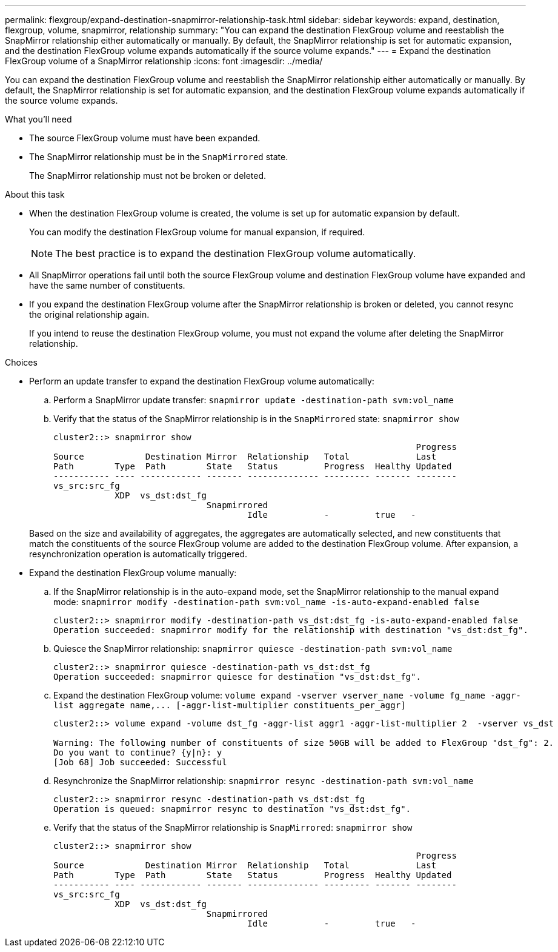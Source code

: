 ---
permalink: flexgroup/expand-destination-snapmirror-relationship-task.html
sidebar: sidebar
keywords: expand, destination, flexgroup, volume, snapmirror, relationship
summary: "You can expand the destination FlexGroup volume and reestablish the SnapMirror relationship either automatically or manually. By default, the SnapMirror relationship is set for automatic expansion, and the destination FlexGroup volume expands automatically if the source volume expands."
---
= Expand the destination FlexGroup volume of a SnapMirror relationship
:icons: font
:imagesdir: ../media/

[.lead]
You can expand the destination FlexGroup volume and reestablish the SnapMirror relationship either automatically or manually. By default, the SnapMirror relationship is set for automatic expansion, and the destination FlexGroup volume expands automatically if the source volume expands.

.What you'll need

* The source FlexGroup volume must have been expanded.
* The SnapMirror relationship must be in the `SnapMirrored` state.
+
The SnapMirror relationship must not be broken or deleted.

.About this task

* When the destination FlexGroup volume is created, the volume is set up for automatic expansion by default.
+
You can modify the destination FlexGroup volume for manual expansion, if required.
+
[NOTE]
====
The best practice is to expand the destination FlexGroup volume automatically.
====

* All SnapMirror operations fail until both the source FlexGroup volume and destination FlexGroup volume have expanded and have the same number of constituents.
* If you expand the destination FlexGroup volume after the SnapMirror relationship is broken or deleted, you cannot resync the original relationship again.
+
If you intend to reuse the destination FlexGroup volume, you must not expand the volume after deleting the SnapMirror relationship.

.Choices

* Perform an update transfer to expand the destination FlexGroup volume automatically:
 .. Perform a SnapMirror update transfer: `snapmirror update -destination-path svm:vol_name`
 .. Verify that the status of the SnapMirror relationship is in the `SnapMirrored` state: `snapmirror show`
+
----
cluster2::> snapmirror show
                                                                       Progress
Source            Destination Mirror  Relationship   Total             Last
Path        Type  Path        State   Status         Progress  Healthy Updated
----------- ---- ------------ ------- -------------- --------- ------- --------
vs_src:src_fg
            XDP  vs_dst:dst_fg
                              Snapmirrored
                                      Idle           -         true   -
----

+
Based on the size and availability of aggregates, the aggregates are automatically selected, and new constituents that match the constituents of the source FlexGroup volume are added to the destination FlexGroup volume. After expansion, a resynchronization operation is automatically triggered.
* Expand the destination FlexGroup volume manually:
 .. If the SnapMirror relationship is in the auto-expand mode, set the SnapMirror relationship to the manual expand mode: `snapmirror modify -destination-path svm:vol_name -is-auto-expand-enabled false`
+
----
cluster2::> snapmirror modify -destination-path vs_dst:dst_fg -is-auto-expand-enabled false
Operation succeeded: snapmirror modify for the relationship with destination "vs_dst:dst_fg".
----

 .. Quiesce the SnapMirror relationship: `snapmirror quiesce -destination-path svm:vol_name`
+
----
cluster2::> snapmirror quiesce -destination-path vs_dst:dst_fg
Operation succeeded: snapmirror quiesce for destination "vs_dst:dst_fg".
----

 .. Expand the destination FlexGroup volume: `+volume expand -vserver vserver_name -volume fg_name -aggr-list aggregate name,... [-aggr-list-multiplier constituents_per_aggr]+`
+
----
cluster2::> volume expand -volume dst_fg -aggr-list aggr1 -aggr-list-multiplier 2  -vserver vs_dst

Warning: The following number of constituents of size 50GB will be added to FlexGroup "dst_fg": 2.
Do you want to continue? {y|n}: y
[Job 68] Job succeeded: Successful
----

 .. Resynchronize the SnapMirror relationship: `snapmirror resync -destination-path svm:vol_name`
+
----
cluster2::> snapmirror resync -destination-path vs_dst:dst_fg
Operation is queued: snapmirror resync to destination "vs_dst:dst_fg".
----

 .. Verify that the status of the SnapMirror relationship is `SnapMirrored`: `snapmirror show`
+
----
cluster2::> snapmirror show
                                                                       Progress
Source            Destination Mirror  Relationship   Total             Last
Path        Type  Path        State   Status         Progress  Healthy Updated
----------- ---- ------------ ------- -------------- --------- ------- --------
vs_src:src_fg
            XDP  vs_dst:dst_fg
                              Snapmirrored
                                      Idle           -         true   -
----
